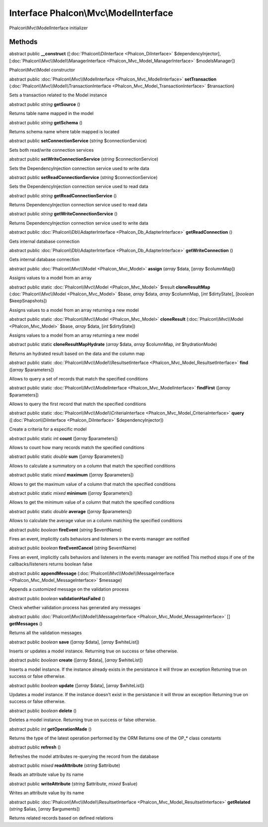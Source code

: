 Interface **Phalcon\\Mvc\\ModelInterface**
==========================================

Phalcon\\Mvc\\ModelInterface initializer


Methods
-------

abstract public  **__construct** ([:doc:`Phalcon\\DiInterface <Phalcon_DiInterface>` $dependencyInjector], [:doc:`Phalcon\\Mvc\\Model\\ManagerInterface <Phalcon_Mvc_Model_ManagerInterface>` $modelsManager])

Phalcon\\Mvc\\Model constructor



abstract public :doc:`Phalcon\\Mvc\\ModelInterface <Phalcon_Mvc_ModelInterface>`  **setTransaction** (:doc:`Phalcon\\Mvc\\Model\\TransactionInterface <Phalcon_Mvc_Model_TransactionInterface>` $transaction)

Sets a transaction related to the Model instance



abstract public *string*  **getSource** ()

Returns table name mapped in the model



abstract public *string*  **getSchema** ()

Returns schema name where table mapped is located



abstract public  **setConnectionService** (*string* $connectionService)

Sets both read/write connection services



abstract public  **setWriteConnectionService** (*string* $connectionService)

Sets the DependencyInjection connection service used to write data



abstract public  **setReadConnectionService** (*string* $connectionService)

Sets the DependencyInjection connection service used to read data



abstract public *string*  **getReadConnectionService** ()

Returns DependencyInjection connection service used to read data



abstract public *string*  **getWriteConnectionService** ()

Returns DependencyInjection connection service used to write data



abstract public :doc:`Phalcon\\Db\\AdapterInterface <Phalcon_Db_AdapterInterface>`  **getReadConnection** ()

Gets internal database connection



abstract public :doc:`Phalcon\\Db\\AdapterInterface <Phalcon_Db_AdapterInterface>`  **getWriteConnection** ()

Gets internal database connection



abstract public :doc:`Phalcon\\Mvc\\Model <Phalcon_Mvc_Model>`  **assign** (*array* $data, [*array* $columnMap])

Assigns values to a model from an array



abstract public static :doc:`Phalcon\\Mvc\\Model <Phalcon_Mvc_Model>`  $result **cloneResultMap** (:doc:`Phalcon\\Mvc\\Model <Phalcon_Mvc_Model>` $base, *array* $data, *array* $columnMap, [*int* $dirtyState], [*boolean* $keepSnapshots])

Assigns values to a model from an array returning a new model



abstract public static :doc:`Phalcon\\Mvc\\Model <Phalcon_Mvc_Model>`  **cloneResult** (:doc:`Phalcon\\Mvc\\Model <Phalcon_Mvc_Model>` $base, *array* $data, [*int* $dirtyState])

Assigns values to a model from an array returning a new model



abstract public static  **cloneResultMapHydrate** (*array* $data, *array* $columnMap, *int* $hydrationMode)

Returns an hydrated result based on the data and the column map



abstract public static :doc:`Phalcon\\Mvc\\Model\\ResultsetInterface <Phalcon_Mvc_Model_ResultsetInterface>`  **find** ([*array* $parameters])

Allows to query a set of records that match the specified conditions



abstract public static :doc:`Phalcon\\Mvc\\ModelInterface <Phalcon_Mvc_ModelInterface>`  **findFirst** ([*array* $parameters])

Allows to query the first record that match the specified conditions



abstract public static :doc:`Phalcon\\Mvc\\Model\\CriteriaInterface <Phalcon_Mvc_Model_CriteriaInterface>`  **query** ([:doc:`Phalcon\\DiInterface <Phalcon_DiInterface>` $dependencyInjector])

Create a criteria for a especific model



abstract public static *int*  **count** ([*array* $parameters])

Allows to count how many records match the specified conditions



abstract public static *double*  **sum** ([*array* $parameters])

Allows to calculate a summatory on a column that match the specified conditions



abstract public static *mixed*  **maximum** ([*array* $parameters])

Allows to get the maximum value of a column that match the specified conditions



abstract public static *mixed*  **minimum** ([*array* $parameters])

Allows to get the minimum value of a column that match the specified conditions



abstract public static *double*  **average** ([*array* $parameters])

Allows to calculate the average value on a column matching the specified conditions



abstract public *boolean*  **fireEvent** (*string* $eventName)

Fires an event, implicitly calls behaviors and listeners in the events manager are notified



abstract public *boolean*  **fireEventCancel** (*string* $eventName)

Fires an event, implicitly calls behaviors and listeners in the events manager are notified This method stops if one of the callbacks/listeners returns boolean false



abstract public  **appendMessage** (:doc:`Phalcon\\Mvc\\Model\\MessageInterface <Phalcon_Mvc_Model_MessageInterface>` $message)

Appends a customized message on the validation process



abstract public *boolean*  **validationHasFailed** ()

Check whether validation process has generated any messages



abstract public :doc:`Phalcon\\Mvc\\Model\\MessageInterface <Phalcon_Mvc_Model_MessageInterface>` [] **getMessages** ()

Returns all the validation messages



abstract public *boolean*  **save** ([*array* $data], [*array* $whiteList])

Inserts or updates a model instance. Returning true on success or false otherwise.



abstract public *boolean*  **create** ([*array* $data], [*array* $whiteList])

Inserts a model instance. If the instance already exists in the persistance it will throw an exception Returning true on success or false otherwise.



abstract public *boolean*  **update** ([*array* $data], [*array* $whiteList])

Updates a model instance. If the instance doesn't exist in the persistance it will throw an exception Returning true on success or false otherwise.



abstract public *boolean*  **delete** ()

Deletes a model instance. Returning true on success or false otherwise.



abstract public *int*  **getOperationMade** ()

Returns the type of the latest operation performed by the ORM Returns one of the OP_* class constants



abstract public  **refresh** ()

Refreshes the model attributes re-querying the record from the database



abstract public *mixed*  **readAttribute** (*string* $attribute)

Reads an attribute value by its name



abstract public  **writeAttribute** (*string* $attribute, *mixed* $value)

Writes an attribute value by its name



abstract public :doc:`Phalcon\\Mvc\\Model\\ResultsetInterface <Phalcon_Mvc_Model_ResultsetInterface>`  **getRelated** (*string* $alias, [*array* $arguments])

Returns related records based on defined relations




